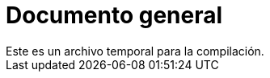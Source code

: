 // docs/general/documento-general.adoc
= Documento general
Este es un archivo temporal para la compilación.
